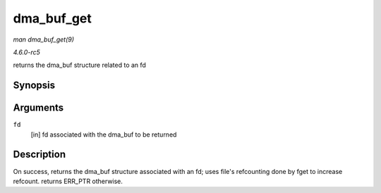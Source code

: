 .. -*- coding: utf-8; mode: rst -*-

.. _API-dma-buf-get:

===========
dma_buf_get
===========

*man dma_buf_get(9)*

*4.6.0-rc5*

returns the dma_buf structure related to an fd


Synopsis
========

.. c:function:: struct dma_buf * dma_buf_get( int fd )

Arguments
=========

``fd``
    [in] fd associated with the dma_buf to be returned


Description
===========

On success, returns the dma_buf structure associated with an fd; uses
file's refcounting done by fget to increase refcount. returns ERR_PTR
otherwise.


.. ------------------------------------------------------------------------------
.. This file was automatically converted from DocBook-XML with the dbxml
.. library (https://github.com/return42/sphkerneldoc). The origin XML comes
.. from the linux kernel, refer to:
..
.. * https://github.com/torvalds/linux/tree/master/Documentation/DocBook
.. ------------------------------------------------------------------------------
